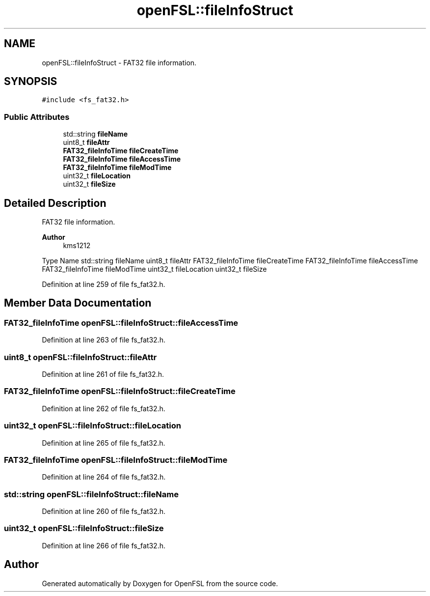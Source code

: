 .TH "openFSL::fileInfoStruct" 3 "Tue May 25 2021" "OpenFSL" \" -*- nroff -*-
.ad l
.nh
.SH NAME
openFSL::fileInfoStruct \- FAT32 file information\&.  

.SH SYNOPSIS
.br
.PP
.PP
\fC#include <fs_fat32\&.h>\fP
.SS "Public Attributes"

.in +1c
.ti -1c
.RI "std::string \fBfileName\fP"
.br
.ti -1c
.RI "uint8_t \fBfileAttr\fP"
.br
.ti -1c
.RI "\fBFAT32_fileInfoTime\fP \fBfileCreateTime\fP"
.br
.ti -1c
.RI "\fBFAT32_fileInfoTime\fP \fBfileAccessTime\fP"
.br
.ti -1c
.RI "\fBFAT32_fileInfoTime\fP \fBfileModTime\fP"
.br
.ti -1c
.RI "uint32_t \fBfileLocation\fP"
.br
.ti -1c
.RI "uint32_t \fBfileSize\fP"
.br
.in -1c
.SH "Detailed Description"
.PP 
FAT32 file information\&. 


.PP
\fBAuthor\fP
.RS 4
kms1212
.RE
.PP
Type Name  std::string fileName  uint8_t fileAttr  FAT32_fileInfoTime fileCreateTime  FAT32_fileInfoTime fileAccessTime  FAT32_fileInfoTime fileModTime  uint32_t fileLocation  uint32_t fileSize  
.PP
Definition at line 259 of file fs_fat32\&.h\&.
.SH "Member Data Documentation"
.PP 
.SS "\fBFAT32_fileInfoTime\fP openFSL::fileInfoStruct::fileAccessTime"

.PP
Definition at line 263 of file fs_fat32\&.h\&.
.SS "uint8_t openFSL::fileInfoStruct::fileAttr"

.PP
Definition at line 261 of file fs_fat32\&.h\&.
.SS "\fBFAT32_fileInfoTime\fP openFSL::fileInfoStruct::fileCreateTime"

.PP
Definition at line 262 of file fs_fat32\&.h\&.
.SS "uint32_t openFSL::fileInfoStruct::fileLocation"

.PP
Definition at line 265 of file fs_fat32\&.h\&.
.SS "\fBFAT32_fileInfoTime\fP openFSL::fileInfoStruct::fileModTime"

.PP
Definition at line 264 of file fs_fat32\&.h\&.
.SS "std::string openFSL::fileInfoStruct::fileName"

.PP
Definition at line 260 of file fs_fat32\&.h\&.
.SS "uint32_t openFSL::fileInfoStruct::fileSize"

.PP
Definition at line 266 of file fs_fat32\&.h\&.

.SH "Author"
.PP 
Generated automatically by Doxygen for OpenFSL from the source code\&.

